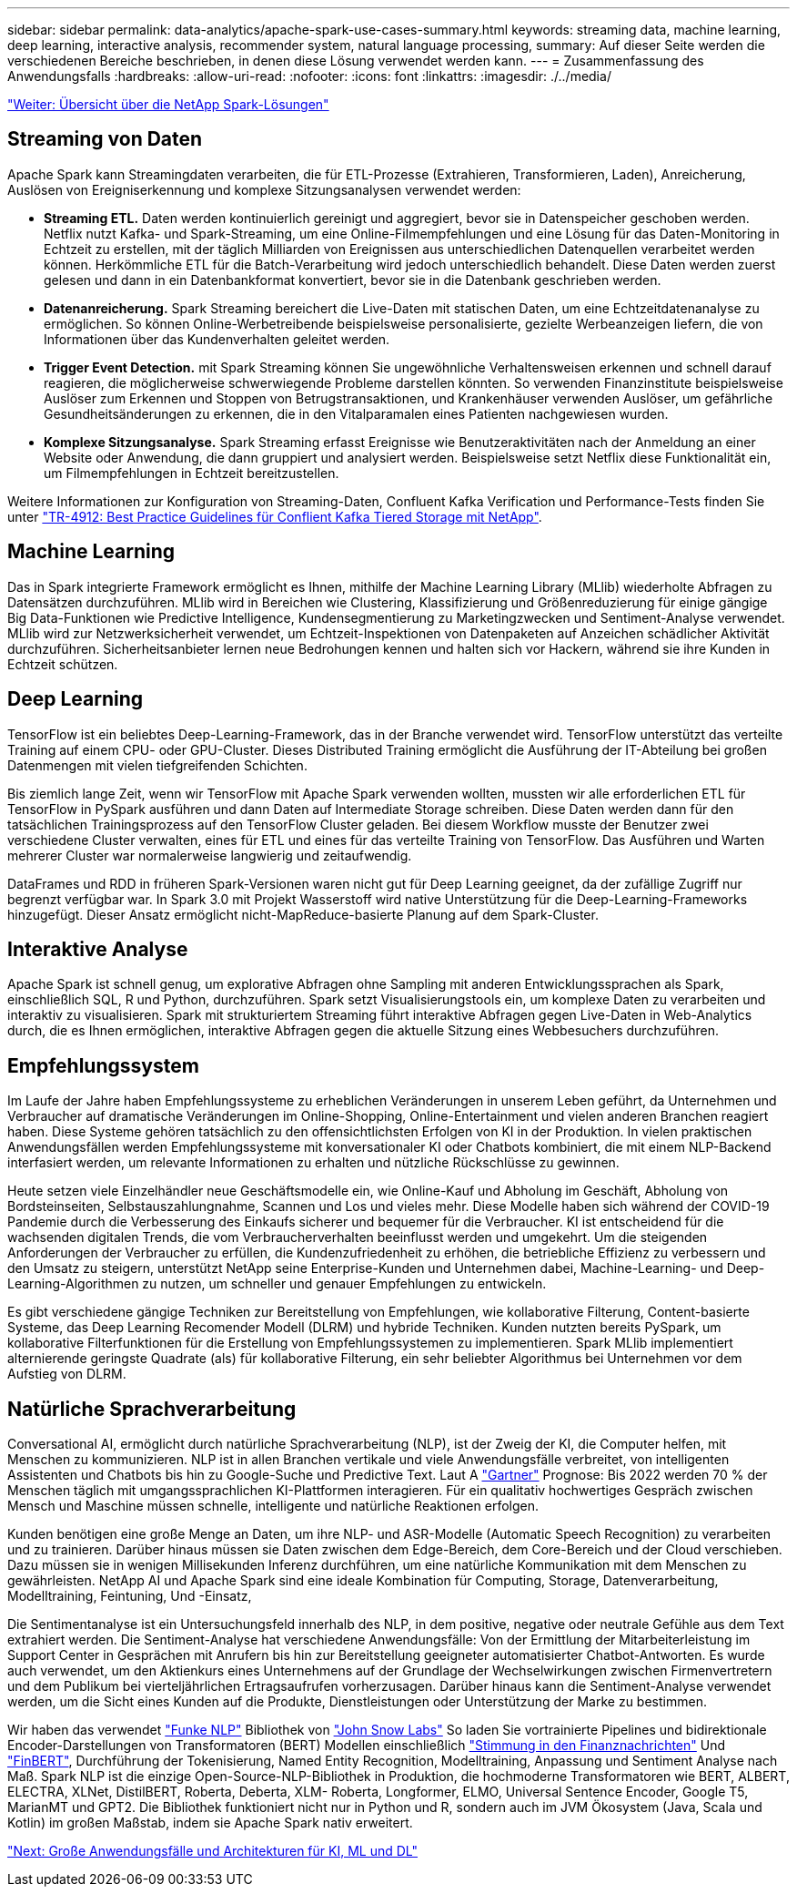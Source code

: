 ---
sidebar: sidebar 
permalink: data-analytics/apache-spark-use-cases-summary.html 
keywords: streaming data, machine learning, deep learning, interactive analysis, recommender system, natural language processing, 
summary: Auf dieser Seite werden die verschiedenen Bereiche beschrieben, in denen diese Lösung verwendet werden kann. 
---
= Zusammenfassung des Anwendungsfalls
:hardbreaks:
:allow-uri-read: 
:nofooter: 
:icons: font
:linkattrs: 
:imagesdir: ./../media/


link:apache-spark-netapp-spark-solutions-overview.html["Weiter: Übersicht über die NetApp Spark-Lösungen"]



== Streaming von Daten

Apache Spark kann Streamingdaten verarbeiten, die für ETL-Prozesse (Extrahieren, Transformieren, Laden), Anreicherung, Auslösen von Ereigniserkennung und komplexe Sitzungsanalysen verwendet werden:

* *Streaming ETL.* Daten werden kontinuierlich gereinigt und aggregiert, bevor sie in Datenspeicher geschoben werden. Netflix nutzt Kafka- und Spark-Streaming, um eine Online-Filmempfehlungen und eine Lösung für das Daten-Monitoring in Echtzeit zu erstellen, mit der täglich Milliarden von Ereignissen aus unterschiedlichen Datenquellen verarbeitet werden können. Herkömmliche ETL für die Batch-Verarbeitung wird jedoch unterschiedlich behandelt. Diese Daten werden zuerst gelesen und dann in ein Datenbankformat konvertiert, bevor sie in die Datenbank geschrieben werden.
* *Datenanreicherung.* Spark Streaming bereichert die Live-Daten mit statischen Daten, um eine Echtzeitdatenanalyse zu ermöglichen. So können Online-Werbetreibende beispielsweise personalisierte, gezielte Werbeanzeigen liefern, die von Informationen über das Kundenverhalten geleitet werden.
* *Trigger Event Detection.* mit Spark Streaming können Sie ungewöhnliche Verhaltensweisen erkennen und schnell darauf reagieren, die möglicherweise schwerwiegende Probleme darstellen könnten. So verwenden Finanzinstitute beispielsweise Auslöser zum Erkennen und Stoppen von Betrugstransaktionen, und Krankenhäuser verwenden Auslöser, um gefährliche Gesundheitsänderungen zu erkennen, die in den Vitalparamalen eines Patienten nachgewiesen wurden.
* *Komplexe Sitzungsanalyse.* Spark Streaming erfasst Ereignisse wie Benutzeraktivitäten nach der Anmeldung an einer Website oder Anwendung, die dann gruppiert und analysiert werden. Beispielsweise setzt Netflix diese Funktionalität ein, um Filmempfehlungen in Echtzeit bereitzustellen.


Weitere Informationen zur Konfiguration von Streaming-Daten, Confluent Kafka Verification und Performance-Tests finden Sie unter https://docs.netapp.com/us-en/netapp-solutions/data-analytics/confluent-kafka-introduction.html["TR-4912: Best Practice Guidelines für Conflient Kafka Tiered Storage mit NetApp"^].



== Machine Learning

Das in Spark integrierte Framework ermöglicht es Ihnen, mithilfe der Machine Learning Library (MLlib) wiederholte Abfragen zu Datensätzen durchzuführen. MLlib wird in Bereichen wie Clustering, Klassifizierung und Größenreduzierung für einige gängige Big Data-Funktionen wie Predictive Intelligence, Kundensegmentierung zu Marketingzwecken und Sentiment-Analyse verwendet. MLlib wird zur Netzwerksicherheit verwendet, um Echtzeit-Inspektionen von Datenpaketen auf Anzeichen schädlicher Aktivität durchzuführen. Sicherheitsanbieter lernen neue Bedrohungen kennen und halten sich vor Hackern, während sie ihre Kunden in Echtzeit schützen.



== Deep Learning

TensorFlow ist ein beliebtes Deep-Learning-Framework, das in der Branche verwendet wird. TensorFlow unterstützt das verteilte Training auf einem CPU- oder GPU-Cluster. Dieses Distributed Training ermöglicht die Ausführung der IT-Abteilung bei großen Datenmengen mit vielen tiefgreifenden Schichten.

Bis ziemlich lange Zeit, wenn wir TensorFlow mit Apache Spark verwenden wollten, mussten wir alle erforderlichen ETL für TensorFlow in PySpark ausführen und dann Daten auf Intermediate Storage schreiben. Diese Daten werden dann für den tatsächlichen Trainingsprozess auf den TensorFlow Cluster geladen. Bei diesem Workflow musste der Benutzer zwei verschiedene Cluster verwalten, eines für ETL und eines für das verteilte Training von TensorFlow. Das Ausführen und Warten mehrerer Cluster war normalerweise langwierig und zeitaufwendig.

DataFrames und RDD in früheren Spark-Versionen waren nicht gut für Deep Learning geeignet, da der zufällige Zugriff nur begrenzt verfügbar war. In Spark 3.0 mit Projekt Wasserstoff wird native Unterstützung für die Deep-Learning-Frameworks hinzugefügt. Dieser Ansatz ermöglicht nicht-MapReduce-basierte Planung auf dem Spark-Cluster.



== Interaktive Analyse

Apache Spark ist schnell genug, um explorative Abfragen ohne Sampling mit anderen Entwicklungssprachen als Spark, einschließlich SQL, R und Python, durchzuführen. Spark setzt Visualisierungstools ein, um komplexe Daten zu verarbeiten und interaktiv zu visualisieren. Spark mit strukturiertem Streaming führt interaktive Abfragen gegen Live-Daten in Web-Analytics durch, die es Ihnen ermöglichen, interaktive Abfragen gegen die aktuelle Sitzung eines Webbesuchers durchzuführen.



== Empfehlungssystem

Im Laufe der Jahre haben Empfehlungssysteme zu erheblichen Veränderungen in unserem Leben geführt, da Unternehmen und Verbraucher auf dramatische Veränderungen im Online-Shopping, Online-Entertainment und vielen anderen Branchen reagiert haben. Diese Systeme gehören tatsächlich zu den offensichtlichsten Erfolgen von KI in der Produktion. In vielen praktischen Anwendungsfällen werden Empfehlungssysteme mit konversationaler KI oder Chatbots kombiniert, die mit einem NLP-Backend interfasiert werden, um relevante Informationen zu erhalten und nützliche Rückschlüsse zu gewinnen.

Heute setzen viele Einzelhändler neue Geschäftsmodelle ein, wie Online-Kauf und Abholung im Geschäft, Abholung von Bordsteinseiten, Selbstauszahlungnahme, Scannen und Los und vieles mehr. Diese Modelle haben sich während der COVID-19 Pandemie durch die Verbesserung des Einkaufs sicherer und bequemer für die Verbraucher. KI ist entscheidend für die wachsenden digitalen Trends, die vom Verbraucherverhalten beeinflusst werden und umgekehrt. Um die steigenden Anforderungen der Verbraucher zu erfüllen, die Kundenzufriedenheit zu erhöhen, die betriebliche Effizienz zu verbessern und den Umsatz zu steigern, unterstützt NetApp seine Enterprise-Kunden und Unternehmen dabei, Machine-Learning- und Deep-Learning-Algorithmen zu nutzen, um schneller und genauer Empfehlungen zu entwickeln.

Es gibt verschiedene gängige Techniken zur Bereitstellung von Empfehlungen, wie kollaborative Filterung, Content-basierte Systeme, das Deep Learning Recomender Modell (DLRM) und hybride Techniken. Kunden nutzten bereits PySpark, um kollaborative Filterfunktionen für die Erstellung von Empfehlungssystemen zu implementieren. Spark MLlib implementiert alternierende geringste Quadrate (als) für kollaborative Filterung, ein sehr beliebter Algorithmus bei Unternehmen vor dem Aufstieg von DLRM.



== Natürliche Sprachverarbeitung

Conversational AI, ermöglicht durch natürliche Sprachverarbeitung (NLP), ist der Zweig der KI, die Computer helfen, mit Menschen zu kommunizieren. NLP ist in allen Branchen vertikale und viele Anwendungsfälle verbreitet, von intelligenten Assistenten und Chatbots bis hin zu Google-Suche und Predictive Text. Laut A https://www.forbes.com/sites/forbestechcouncil/2021/05/07/nice-chatbot-ing-with-you/?sh=7011eff571f4["Gartner"^] Prognose: Bis 2022 werden 70 % der Menschen täglich mit umgangssprachlichen KI-Plattformen interagieren. Für ein qualitativ hochwertiges Gespräch zwischen Mensch und Maschine müssen schnelle, intelligente und natürliche Reaktionen erfolgen.

Kunden benötigen eine große Menge an Daten, um ihre NLP- und ASR-Modelle (Automatic Speech Recognition) zu verarbeiten und zu trainieren. Darüber hinaus müssen sie Daten zwischen dem Edge-Bereich, dem Core-Bereich und der Cloud verschieben. Dazu müssen sie in wenigen Millisekunden Inferenz durchführen, um eine natürliche Kommunikation mit dem Menschen zu gewährleisten. NetApp AI und Apache Spark sind eine ideale Kombination für Computing, Storage, Datenverarbeitung, Modelltraining, Feintuning, Und -Einsatz,

Die Sentimentanalyse ist ein Untersuchungsfeld innerhalb des NLP, in dem positive, negative oder neutrale Gefühle aus dem Text extrahiert werden. Die Sentiment-Analyse hat verschiedene Anwendungsfälle: Von der Ermittlung der Mitarbeiterleistung im Support Center in Gesprächen mit Anrufern bis hin zur Bereitstellung geeigneter automatisierter Chatbot-Antworten. Es wurde auch verwendet, um den Aktienkurs eines Unternehmens auf der Grundlage der Wechselwirkungen zwischen Firmenvertretern und dem Publikum bei vierteljährlichen Ertragsaufrufen vorherzusagen. Darüber hinaus kann die Sentiment-Analyse verwendet werden, um die Sicht eines Kunden auf die Produkte, Dienstleistungen oder Unterstützung der Marke zu bestimmen.

Wir haben das verwendet https://www.johnsnowlabs.com/spark-nlp/["Funke NLP"^] Bibliothek von https://www.johnsnowlabs.com/["John Snow Labs"^] So laden Sie vortrainierte Pipelines und bidirektionale Encoder-Darstellungen von Transformatoren (BERT) Modellen einschließlich https://nlp.johnsnowlabs.com/2021/11/11/classifierdl_bertwiki_finance_sentiment_pipeline_en.html["Stimmung in den Finanznachrichten"^] Und https://nlp.johnsnowlabs.com/2021/11/03/bert_sequence_classifier_finbert_en.html["FinBERT"^], Durchführung der Tokenisierung, Named Entity Recognition, Modelltraining, Anpassung und Sentiment Analyse nach Maß. Spark NLP ist die einzige Open-Source-NLP-Bibliothek in Produktion, die hochmoderne Transformatoren wie BERT, ALBERT, ELECTRA, XLNet, DistilBERT, Roberta, Deberta, XLM- Roberta, Longformer, ELMO, Universal Sentence Encoder, Google T5, MarianMT und GPT2. Die Bibliothek funktioniert nicht nur in Python und R, sondern auch im JVM Ökosystem (Java, Scala und Kotlin) im großen Maßstab, indem sie Apache Spark nativ erweitert.

link:apache-spark-major-ai,-ml,-and-dl-use-cases-and-architectures.html["Next: Große Anwendungsfälle und Architekturen für KI, ML und DL"]
